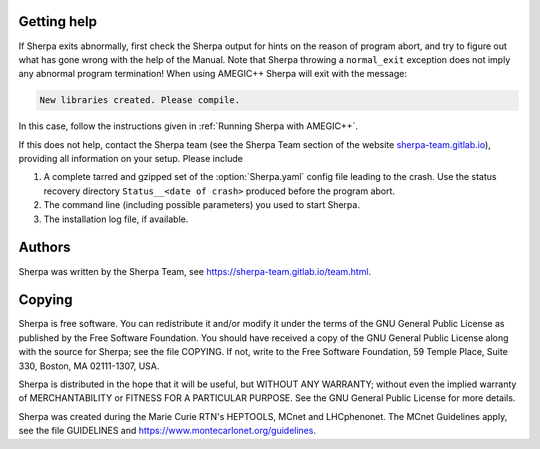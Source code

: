 .. _Getting help:

############
Getting help
############


If Sherpa exits abnormally, first check the Sherpa output
for hints on the reason of program abort, and try to figure
out what has gone wrong with the help of the Manual. Note
that Sherpa throwing a ``normal_exit`` exception does not
imply any abnormal program termination! When using AMEGIC++
Sherpa will exit with the message:

.. code-block:: console

   New libraries created. Please compile.

In this case, follow the instructions given in
:ref:`Running Sherpa with AMEGIC++`.

If this does not help, contact the Sherpa team (see the
Sherpa Team section of the website
`sherpa-team.gitlab.io <https://sherpa-team.gitlab.io>`_), providing
all information on your setup. Please include

#. A complete tarred and gzipped set of the :option:`Sherpa.yaml` config file
   leading to the crash. Use the status recovery directory
   ``Status__<date of crash>`` produced before the program abort.
#. The command line (including possible parameters) you used to start Sherpa.
#. The installation log file, if available.


.. _Authors:

#######
Authors
#######


Sherpa was written by the Sherpa Team, see
`<https://sherpa-team.gitlab.io/team.html>`_.


.. _Copying:

#######
Copying
#######


Sherpa is free software.
You can redistribute it and/or modify it under the
terms of the GNU General Public License as published by the
Free Software Foundation. You should have received a copy
of the GNU General Public License along with the source
for Sherpa; see the file COPYING. If not, write
to the Free Software Foundation, 59 Temple Place, Suite 330,
Boston, MA  02111-1307, USA.

Sherpa is distributed in the hope that it will be useful,
but WITHOUT ANY WARRANTY; without even the implied warranty
of MERCHANTABILITY or FITNESS FOR A PARTICULAR PURPOSE.
See the GNU General Public License for more details.

Sherpa was created during the Marie Curie RTN's HEPTOOLS, MCnet and LHCphenonet.
The MCnet Guidelines apply, see the file GUIDELINES and
`<https://www.montecarlonet.org/guidelines>`_.
